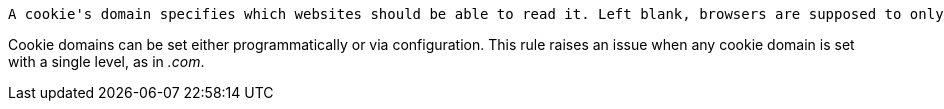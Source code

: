  	A cookie's domain specifies which websites should be able to read it. Left blank, browsers are supposed to only send the cookie to sites that exactly match the sending domain. For example, if a cookie was set by _lovely.dream.com_, it should only be readable by that domain, and not by _nightmare.com_ or even _strange.dream.com_. If you want to allow sub-domain access for a cookie, you can specify it by adding a dot in front of the cookie's domain, like so: _.dream.com_. But cookie domains should always use at least two levels.

Cookie domains can be set either programmatically or via configuration. This rule raises an issue when any cookie domain is set with a single level, as in _.com_. 
